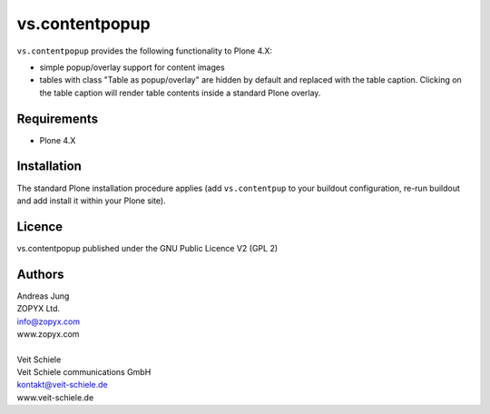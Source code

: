 vs.contentpopup
---------------

``vs.contentpopup`` provides the following functionality to Plone 4.X:

- simple popup/overlay support for content images

- tables with class "Table as popup/overlay" are hidden by default and replaced
  with the table caption. Clicking on the table caption will render table
  contents inside a standard Plone overlay.

Requirements
============
- Plone 4.X

Installation
============
The standard Plone installation procedure applies (add ``vs.contentpup`` to your
buildout configuration, re-run buildout and add install it within your Plone site).

Licence
=======
vs.contentpopup published under the GNU Public Licence V2 (GPL 2)

Authors
=======

| Andreas Jung
| ZOPYX Ltd.
| info@zopyx.com
| www.zopyx.com
|
| Veit Schiele
| Veit Schiele communications GmbH
| kontakt@veit-schiele.de
| www.veit-schiele.de

